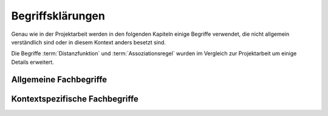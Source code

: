 #################
Begriffsklärungen
#################

Genau wie in der Projektarbeit werden in den folgenden Kapiteln einige Begriffe
verwendet, die nicht allgemein verständlich sind oder in diesem Kontext anders
besetzt sind. 

Die Begriffe :term:`Distanzfunktion` und :term:`Assoziationsregel` wurden im
Vergleich zur Projektarbeit um einige Details erweitert. 

Allgemeine Fachbegriffe
=======================

.. glossary::

    Playlist

      Eine *Playlist,* zu deutsch *Wiedergabeliste*, ist eine Liste einzelner
      Lieder die nacheinander abgespielt werden. Die Zusammstellung einer
      Playlist erfüllt oft einen gewissen Zweck. So stellt man für gewöhnlich
      Lieder in einer *Playlist* zusammen, die eine gemeinsame Stimmung oder
      eine andere Gemeinsamkeit *(,,Favorit")* haben.

    Hashtabelle

      Eine Hashtabelle ist eine Datenstruktur, die eine Abbildung von
      eindeutigen Schlüsselwerten auf beliebige Werte möglich macht. Die
      interessante Eigenschaft ist dabei der konstante Zeitaufwand beim
      Nachschlagen eines Wertes durch den Schlüssel und dem effizienten 
      Hinzufügen neuer Schlüssel/Wert--Paare.

    Breitensuche

      Verfahren um in definierter Weise einen Graphen zu traversieren. Dabei
      wird ausgehend von einem Knoten zuerst jeder Nachbarknoten besucht. Erst
      dann wird analog mit den Nachbarknoten verfahren. Bereits besuchte Knoten
      werden markiert und nicht weiter verfolgt.

    Tags

      In Audiofiles können bei den meisten Formaten Metadaten abgelegt
      werden. Dies wird oft genutzt um häufig gebrauchte Daten wie den *Artist*,
      *Album* und *Title*, aber auch komplexere Daten wie das *Coverart*,
      abzuspeichern. Tags können von geeigneten Tools wie Musicplayern
      ausgelesen werden.

    Iterator

      Ein Iterator ist ein *Versprechen* einen Wert genau dann zu berechnen wenn
      er gebraucht wird. Meistens werden Iteratoren dazu genutzt, um
      Datenstrukturen zu traversieren. Jeder Aufruf des Iterator liefert dabei
      den nächsten Wert oder signalisiert, dass keine neuen Werte mehr vorhanden
      sind.

    Tags

      In Audiofiles können bei den meisten Formaten Metadaten abgelegt
      werden. Dies wird oft genutzt um häufig gebrauchte Daten wie den *Artist*,
      *Album* und *Title*, aber auch komplexere Daten wie das *Coverart*,
      abzuspeichern. Tags können von geeigneten Tools wie Musicplayern
      ausgelesen werden.



Kontextspezifische Fachbegriffe
================================

.. glossary::

    Song

      Im Kontext von *libmunin* ist ein Song eine Menge von Attributen.  Jedem
      :term:`Attribut` ist, wie in einer Hashtabelle, genau ein Wert zugeordnet. 

      Beispielsweise haben alle Songs ein Attribut ``artist``, aber jeder
      einzelner Song kennt dafür einen bestimmten Wert.

      Desweiteren wird für jeden Song die Distanz zu einer Menge ähnlicher
      Songs gespeichert, sowie einen Integer der als Identifier dient.

    Seedsong

      Ein :term:`Song` der als Basis für Empfehlungen ausgewählt wurde. 

    Assoziationsregel

      Eine Assoziationsregel verbindet zwei Mengen *A* und *B* von Songs
      miteinander. Sie besagen, dass wenn eine der beiden Mengen miteinander
      gehört wird, dann ist es *wahrscheinlich*, dass auch die andere Menge
      daraufhin angehört wird.

      Die Güte jeder Regel wird durch ein *Rating* beschrieben, welche grob die
      generelle Anwendbarkeit beschreibt.

      Sie werden aus dem Verhalten des Nutzers abgeleitet. Dazu wird jedes Lied
      zwischengespeichert, das der Nutzer anhört.

      *Anmerkung:* Im Allgemeinen Gebrauch sind Assoziationsregeln nur in eine
      Richtung definiert.  In *libmunin* sind die Regeln aus Gründen der
      Einfachkeit allerdings *bidirektional.*  So gilt nicht nur, dass man
      wahrscheinlich die Menge *B* hört, wenn man *A* gehört hat (:math:`A
      \rightarrow B`), sondern auch umgekehrt (:math:`A \leftrightarrow B`).

    Attribut

      Ein Attribut ist ein *Schlüssel* in der Maske. Er repräsentiert
      eine Vereinbarung mit dem Nutzer unter welchem Namen das Attribut in
      Zukunft angesprochen wird. Zu jedem gesetzten Attribut gehört ein Wert,
      andernfalls ein spezieller leerer Wert. Ein Song besteht aus einer 
      Menge dieser Paare.

    Provider

      Ein *Provider* normalisiert einen Wert anhand verschiedener
      Charakteristiken. Sie dienen zur vorgelagerten Verarbeitung von den Daten
      die in *libmunin* geladen werden. Jeder *Provider* ist dabei durch die
      Maske einem Attribut zugeordnet.

      Ihr Ziel ist für die :term:`Distanzfunktion` einfache und effizient 
      vergleichbare Werte zu liefern - da die Distanzfunktion sehr
      viel öfters aufgerufen wird als der *Provider*.

    Distanz

      Eine Distanz beschreibt die Ähnlichkeit zweier Songs.
      Eine Distanz von 0 bedeutet dabei eine maximale Ähnlichkeit (oder
      minimale *Entfernung* zueinander), eine Distanz von 1 maximale
      Unähnlichkeit (oder maximale *Entfernung*).

      Die Distanz wird durch eine :term:`Distanzfunktion` berechnet.
   
    Distanzfunktion
    
      Eine Distanzfunktion ist im Kontext von *libmunin* eine Funktion, die 
      zwei Songs als Eingabe nimmt und die Distanz zwischen
      diesen berechnet.

      Dabei wird jedes Attribut betracht, welches in beiden Songs
      vorkommt. Für diese wird von der Maske eine
      spezialisierte Distanzfunktion festgelegt, die weiß wie diese
      zwei bestimmten Werte sinnvoll verglichen werden können. Die so
      errechneten Werte werden, gemäß der Gewichtung in der Maske, zu
      einem Wert verschmolzen.

      Fehlen Attribute in einen der beiden Songs, wird für diese jeweils eine
      Distanz von 1 angenommen. Diese wird dann ebenfalls in die gewichtete
      Oberdistanz eingerechnet.

      Die folgenden Bedingungen müssen sowohl für die allgemeine
      Distanzfunktion, als auch für die speziellen Distanzfunktionen gelten.
      :math:`D` ist dabei die Menge aller Songs, :math:`d` eine Distanzfunktion:
 
      * *Uniformität* |hfill| :math:`0 \leq d(i, j) \leq 1\forall i,j \in D \;\;\;\text{(1)}`
      * *Symmetrie* |hfill| :math:`d(i, j) = d(j, i) \forall i,j \in D \;\;\;\text{(2)}`
      * *Identität* |hfill| :math:`d(i, i) = 0.0 \forall i \in D \;\;\;\text{(3)}`
      * *Dreiecksungleichung* |hfill| :math:`d(i, j) \leq d(i, x) + d(x, j) \forall i,j,x \in D \;\;\;\text{(4)}`

      .. subfigstart::

      .. _fig-trineq:

      .. figure:: figs/trineq.*
          :alt: Stuff
          :width: 100%
          :align: center
    
          Ohne Einhaltung von Gleichung (4)

      .. _fig-trineq_fixed:

      .. figure:: figs/trineq_fixed.*
          :alt: Stuff
          :width: 100%
          :align: center
    
          Mit Einhaltung von Gleichung (4)

      .. subfigend::
          :width: 0.49
          :alt: Schematische Darstellungen der einzelnen Basisiterationen.
          :label: fig-trineqs
 
          Die Beziehung dreier Songs untereinander. Die Dreiecksungleichung
          besagt, dass der direkte Weg von A nach B kürzer sein sollte als der
          Umweg über C. Die einzelnen Attribute ,,a“ und ,,b“ sind gleich stark
          gewichtet.  Wenn keine Straftwertung für leere Werte gegeben wird, so
          sind die Umwege manchmal kürzer.

      Im Kontext von *libmunin* sind nicht alle Eigenschaften wichtig, doch
      werden diese Eigenschaften trotzdem aus Gründen der Konsistenz
      eingehalten. Beispielsweise werden Werte die nicht gesetzt worden sind,
      mit einer (Teil-)Distanz von :math:`1.0` *,,bestraft"* um die Eigenschaft
      der *Dreiecksungleichung* einzuhalten. Wie das konkret aussieht, sieht man
      in Abbildung :num:`fig-trineqs`.
